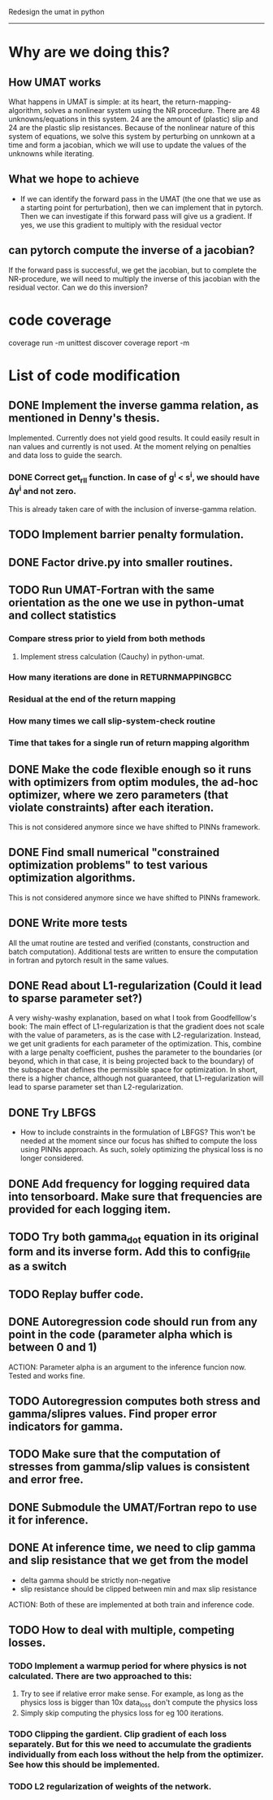 Redesign the umat in python
--------------------------


* Why are we doing this?
** How UMAT works
What happens in UMAT is simple: at its heart, the return-mapping-algorithm, solves a nonlinear system using the NR procedure. There are 48 unknowns/equations in this system. 24 are the amount of (plastic) slip and 24 are the plastic slip resistances. Because of the nonlinear nature of this system of equations, we solve this system by perturbing on unnkown at a time and form a jacobian, which we will use to update the values of the unknowns while iterating.

** What we hope to achieve
- If we can identify the forward pass in the UMAT (the one that we use as a starting point for perturbation), then we can implement that in pytorch. Then we can investigate if this forward pass will give us a gradient. If yes, we use this gradient to multiply with the residual vector


** can pytorch compute the inverse of a jacobian?
If the forward pass is successful, we get the jacobian, but to complete the NR-procedure, we will need to multiply the inverse of this jacobian with the residual vector. Can we do this inversion? 


* code coverage
coverage run -m unittest discover
coverage report -m

* List of code modification
** DONE Implement the inverse gamma relation, as mentioned in Denny's thesis.
Implemented. Currently does not yield good results. It could easily result in nan values and currently is not used. At the moment relying on penalties and data loss to guide the search. 
*** DONE Correct get_r_II function. In case of g^{i} < s^{i}, we should have \Delta\gamma^{i} and not zero.
  This is already taken care of with the inclusion of inverse-gamma relation. 
** TODO Implement barrier penalty formulation. 
** DONE Factor drive.py into smaller routines.
** TODO Run UMAT-Fortran with the same orientation as the one we use in python-umat and collect statistics
*** Compare stress prior to yield from both methods
**** Implement stress calculation (Cauchy) in python-umat.
*** How many iterations are done in RETURNMAPPINGBCC
*** Residual at the end of the return mapping 
*** How many times we call slip-system-check routine
*** Time that takes for a single run of return mapping algorithm
** DONE Make the code flexible enough so it runs with optimizers from optim modules, the ad-hoc optimizer, where we zero parameters (that violate constraints) after each iteration.
 This is not considered anymore since we have shifted to PINNs framework.
** DONE Find small numerical "constrained optimization problems" to test various optimization algorithms.
 This is not considered anymore since we have shifted to PINNs framework.
** DONE Write more tests
All the umat routine are tested and verified (constants, construction and batch computation). Additional tests are written to ensure the computation in fortran and pytorch result in the same values. 
** DONE Read about L1-regularization (Could it lead to sparse parameter set?)
A very wishy-washy explanation, based on what I took from Goodfelllow's book:
 The main effect of L1-regularization is that the gradient does not scale with the value of parameters, as is the case with L2-regularization. Instead, we get unit gradients for each parameter of the optimization. This, combine with a large penalty coefficient, pushes the parameter to the boundaries (or beyond, which in that case, it is being projected back to the boundary) of the subspace that defines the permissible space for optimization. In short, there is a higher chance, although not guaranteed, that L1-regularization will lead to sparse parameter set than L2-regularization.
** DONE Try LBFGS 
 - How to include constraints in the formulation of LBFGS? This won't be needed at the moment since our focus has shifted to compute the loss using PINNs approach. As such, solely optimizing the physical loss is no longer considered. 

** DONE Add frequency for logging required data into tensorboard. Make sure that frequencies are provided for each logging item.

** TODO Try both gamma_dot equation in its original form and its inverse form. Add this to config_file as a switch

** TODO Replay buffer code. 

** DONE Autoregression code should run from any point in the code (parameter alpha which is between 0 and 1)
ACTION:
   Parameter alpha is an argument to the inference funcion now. Tested and works fine.
** TODO Autoregression computes both stress and gamma/slipres values. Find proper error indicators for gamma.

** TODO Make sure that the computation of stresses from gamma/slip values is consistent and error free.

** DONE Submodule the UMAT/Fortran repo to use it for inference.

** DONE At inference time, we need to clip gamma and slip resistance that we get from the model
 - delta gamma should be strictly non-negative
 - slip resistance should be clipped between min and max slip resistance
ACTION:   
   Both of these are implemented at both train and inference code. 
** TODO How to deal with multiple, competing losses.
*** TODO Implement a warmup period for where physics is not calculated. There are two approached to this:
 1. Try to see if relative error make sense. For example, as long as the physics loss is bigger than 10x data_loss don't compute the physics loss
 2. Simply skip computing the physics loss for eg 100 iterations.
*** TODO Clipping the gardient. Clip gradient of each loss separately. But for this we need to accumulate the gradients individually from each loss without the help from the optimizer. See how this should be implemented.
*** TODO L2 regularization of weights of the network.
